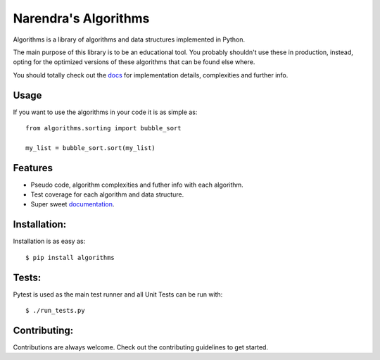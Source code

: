 Narendra's Algorithms
==========

.. image:: https://travis-ci.org/nryoung/algorithms.svg?branch=master
    :target: https://travis-ci.org/nryoung/algorithms

.. image:: http://codecov.io/github/nryoung/algorithms/coverage.svg?branch=master
    :target: http://codecov.io/github/nryoung/algorithms?branch=master

.. image:: https://readthedocs.org/projects/algorithms/badge/?version=latest
    :target: http://algorithms.readthedocs.org/en/latest/?badge=latest

.. image:: https://badge.fury.io/py/algorithms.svg
    :target: https://badge.fury.io/py/algorithms

Algorithms is a library of algorithms and data structures implemented in Python.

The main purpose of this library is to be an educational tool. You probably
shouldn't use these in production, instead, opting for the optimized versions of
these algorithms that can be found else where.

You should totally check out the `docs`_ for implementation details, complexities
and further info.

Usage
-----

If you want to use the algorithms in your code it is as simple as:

::

    from algorithms.sorting import bubble_sort

    my_list = bubble_sort.sort(my_list)

Features
--------

- Pseudo code, algorithm complexities and futher info with each algorithm.
- Test coverage for each algorithm and data structure.
- Super sweet `documentation`_.

Installation:
-------------

Installation is as easy as:

::

    $ pip install algorithms


Tests:
------

Pytest is used as the main test runner and all Unit Tests can be run with:

::

    $ ./run_tests.py


Contributing:
-------------

Contributions are always welcome. Check out the contributing guidelines to get
started.

.. _`docs`: http://algorithms.readthedocs.org/en/latest/
.. _`documentation`: http://algorithms.readthedocs.org/en/latest/
